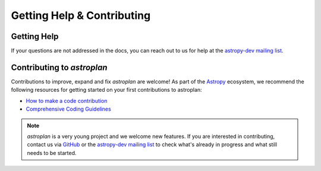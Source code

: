 
.. _contribute:

***************************
Getting Help & Contributing
***************************

Getting Help
============

If your questions are not addressed in the docs, you can reach out to us for
help at the
`astropy-dev mailing list <https://groups.google.com/forum/#!forum/astropy-dev>`_.


Contributing to `astroplan`
===========================

Contributions to improve, expand and fix `astroplan` are welcome! As part of the
`Astropy <https://astropy.org>`__ ecosystem, we recommend the following resources for getting started
on your first contributions to astroplan:

* `How to make a code contribution <https://docs.astropy.org/en/latest/index_dev.html>`_

* `Comprehensive Coding Guidelines <https://docs.astropy.org/en/latest/development/codeguide.html>`_

.. note::
   `astroplan` is a very young project and we welcome new features. If you are
   interested in contributing, contact us via
   `GitHub <https://github.com/astropy/astroplan>`_ or the
   `astropy-dev mailing list <https://groups.google.com/forum/#!forum/astropy-dev>`_
   to check what's already in progress and what still needs to be started.
